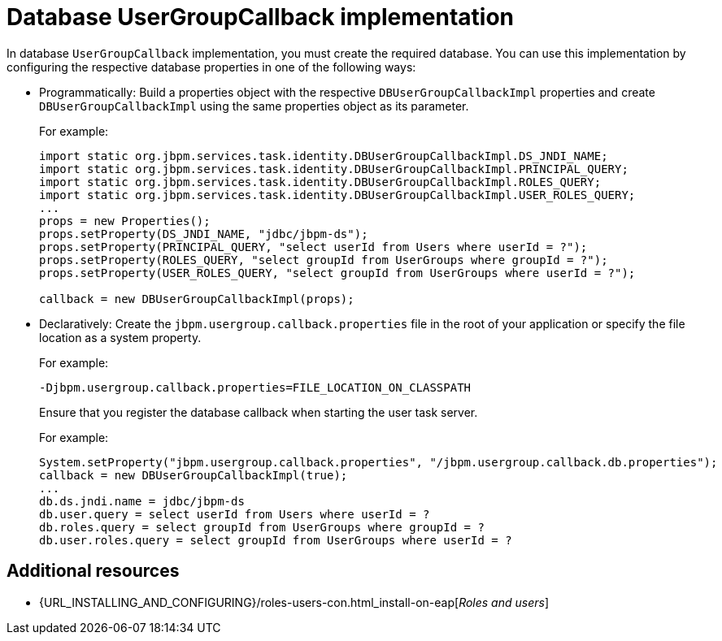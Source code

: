 [id='managing-business-central-using-DB-usergroupcallback-ref']
= Database UserGroupCallback implementation

In database `UserGroupCallback` implementation, you must create the required database. You can use this implementation by configuring the respective database properties in one of the following ways:

* Programmatically: Build a properties object with the respective `DBUserGroupCallbackImpl` properties and create `DBUserGroupCallbackImpl` using the same properties object as its parameter.
+
For example:
+
[source]
----
import static org.jbpm.services.task.identity.DBUserGroupCallbackImpl.DS_JNDI_NAME;
import static org.jbpm.services.task.identity.DBUserGroupCallbackImpl.PRINCIPAL_QUERY;
import static org.jbpm.services.task.identity.DBUserGroupCallbackImpl.ROLES_QUERY;
import static org.jbpm.services.task.identity.DBUserGroupCallbackImpl.USER_ROLES_QUERY;
...
props = new Properties();
props.setProperty(DS_JNDI_NAME, "jdbc/jbpm-ds");
props.setProperty(PRINCIPAL_QUERY, "select userId from Users where userId = ?");
props.setProperty(ROLES_QUERY, "select groupId from UserGroups where groupId = ?");
props.setProperty(USER_ROLES_QUERY, "select groupId from UserGroups where userId = ?");

callback = new DBUserGroupCallbackImpl(props);
----

* Declaratively: Create the `jbpm.usergroup.callback.properties` file in the root of your application or specify the file location as a system property.
+
For example:
+
`-Djbpm.usergroup.callback.properties=FILE_LOCATION_ON_CLASSPATH`
+
Ensure that you register the database callback when starting the user task server.
+
For example:
+
[source]
----
System.setProperty("jbpm.usergroup.callback.properties", "/jbpm.usergroup.callback.db.properties");
callback = new DBUserGroupCallbackImpl(true);
...
db.ds.jndi.name = jdbc/jbpm-ds
db.user.query = select userId from Users where userId = ?
db.roles.query = select groupId from UserGroups where groupId = ?
db.user.roles.query = select groupId from UserGroups where userId = ?
----

[float]
== Additional resources

* {URL_INSTALLING_AND_CONFIGURING}/roles-users-con.html_install-on-eap[_Roles and users_]
